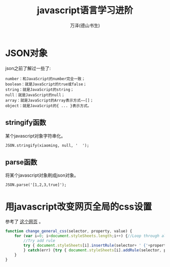                                                                                                                                                                                                                                            #+LATEX_CLASS: article
#+LATEX_CLASS_OPTIONS:[11pt,oneside]
#+LATEX_HEADER: \usepackage{article}


#+TITLE: javascript语言学习进阶
#+AUTHOR: 万泽(德山书生)
#+CREATOR: wanze(<a href="mailto:a358003542@gmail.com">a358003542@gmail.com</a>)
#+DESCRIPTION: 制作者邮箱：a358003542@gmail.com



* JSON对象
json之前了解过一些了:
#+BEGIN_EXAMPLE
number：和JavaScript的number完全一致；
boolean：就是JavaScript的true或false；
string：就是JavaScript的string；
null：就是JavaScript的null；
array：就是JavaScript的Array表示方式——[]；
object：就是JavaScript的{ ... }表示方式。
#+END_EXAMPLE

** stringify函数
某个javascript对象字符串化。
#+BEGIN_EXAMPLE
JSON.stringify(xiaoming, null, '  ');
#+END_EXAMPLE


** parse函数
将某个javascript对象刷成json对象。
#+BEGIN_EXAMPLE
JSON.parse('[1,2,3,true]'); 
#+END_EXAMPLE







* 用javascript改变网页全局的css设置
参考了 [[http://stackoverflow.com/questions/566203/changing-css-values-with-javascript][这个网页]] 。

#+BEGIN_SRC js
function change_general_css(selector, property, value) {
    for (var i=0; i<document.styleSheets.length;i++) {//Loop through all styles
        //Try add rule
        try { document.styleSheets[i].insertRule(selector+ ' {'+property+':'+value+'}', document.styleSheets[i].cssRules.length);
        } catch(err) {try { document.styleSheets[i].addRule(selector, property+':'+value);} catch(err) {}}//IE
    }
}
#+END_SRC
